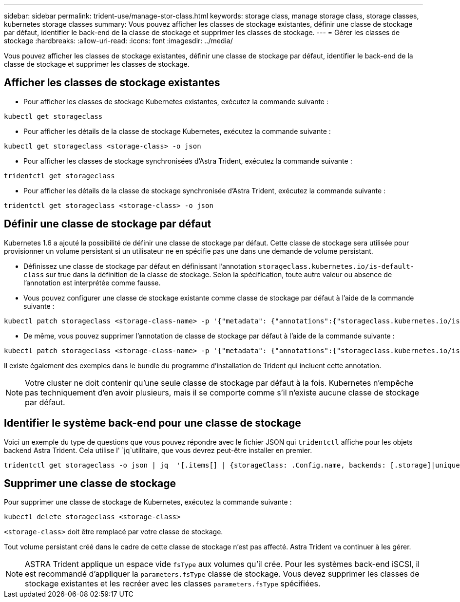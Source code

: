 ---
sidebar: sidebar 
permalink: trident-use/manage-stor-class.html 
keywords: storage class, manage storage class, storage classes, kubernetes storage classes 
summary: Vous pouvez afficher les classes de stockage existantes, définir une classe de stockage par défaut, identifier le back-end de la classe de stockage et supprimer les classes de stockage. 
---
= Gérer les classes de stockage
:hardbreaks:
:allow-uri-read: 
:icons: font
:imagesdir: ../media/


[role="lead"]
Vous pouvez afficher les classes de stockage existantes, définir une classe de stockage par défaut, identifier le back-end de la classe de stockage et supprimer les classes de stockage.



== Afficher les classes de stockage existantes

* Pour afficher les classes de stockage Kubernetes existantes, exécutez la commande suivante :


[listing]
----
kubectl get storageclass
----
* Pour afficher les détails de la classe de stockage Kubernetes, exécutez la commande suivante :


[listing]
----
kubectl get storageclass <storage-class> -o json
----
* Pour afficher les classes de stockage synchronisées d'Astra Trident, exécutez la commande suivante :


[listing]
----
tridentctl get storageclass
----
* Pour afficher les détails de la classe de stockage synchronisée d'Astra Trident, exécutez la commande suivante :


[listing]
----
tridentctl get storageclass <storage-class> -o json
----


== Définir une classe de stockage par défaut

Kubernetes 1.6 a ajouté la possibilité de définir une classe de stockage par défaut. Cette classe de stockage sera utilisée pour provisionner un volume persistant si un utilisateur ne en spécifie pas une dans une demande de volume persistant.

* Définissez une classe de stockage par défaut en définissant l'annotation `storageclass.kubernetes.io/is-default-class` sur true dans la définition de la classe de stockage. Selon la spécification, toute autre valeur ou absence de l'annotation est interprétée comme fausse.
* Vous pouvez configurer une classe de stockage existante comme classe de stockage par défaut à l'aide de la commande suivante :


[listing]
----
kubectl patch storageclass <storage-class-name> -p '{"metadata": {"annotations":{"storageclass.kubernetes.io/is-default-class":"true"}}}'
----
* De même, vous pouvez supprimer l'annotation de classe de stockage par défaut à l'aide de la commande suivante :


[listing]
----
kubectl patch storageclass <storage-class-name> -p '{"metadata": {"annotations":{"storageclass.kubernetes.io/is-default-class":"false"}}}'
----
Il existe également des exemples dans le bundle du programme d'installation de Trident qui incluent cette annotation.


NOTE: Votre cluster ne doit contenir qu'une seule classe de stockage par défaut à la fois. Kubernetes n'empêche pas techniquement d'en avoir plusieurs, mais il se comporte comme s'il n'existe aucune classe de stockage par défaut.



== Identifier le système back-end pour une classe de stockage

Voici un exemple du type de questions que vous pouvez répondre avec le fichier JSON qui `tridentctl` affiche pour les objets backend Astra Trident. Cela utilise l' `jq`utilitaire, que vous devrez peut-être installer en premier.

[listing]
----
tridentctl get storageclass -o json | jq  '[.items[] | {storageClass: .Config.name, backends: [.storage]|unique}]'
----


== Supprimer une classe de stockage

Pour supprimer une classe de stockage de Kubernetes, exécutez la commande suivante :

[listing]
----
kubectl delete storageclass <storage-class>
----
`<storage-class>` doit être remplacé par votre classe de stockage.

Tout volume persistant créé dans le cadre de cette classe de stockage n'est pas affecté. Astra Trident va continuer à les gérer.


NOTE: ASTRA Trident applique un espace vide `fsType` aux volumes qu'il crée. Pour les systèmes back-end iSCSI, il est recommandé d'appliquer la `parameters.fsType` classe de stockage. Vous devez supprimer les classes de stockage existantes et les recréer avec les classes `parameters.fsType` spécifiées.
